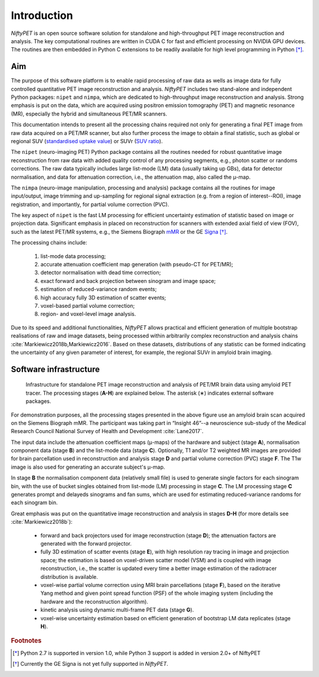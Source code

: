
============
Introduction
============

*NiftyPET* is an open source software solution for standalone and high-throughput PET image reconstruction and analysis.  The key computational routines are written in CUDA C for fast and efficient processing on NVIDIA GPU devices.  The routines are then embedded in Python C extensions to be readily available for high level programming in Python [*]_.

---
Aim
---

The purpose of this software platform is to enable rapid processing of raw data as wells as image data for fully controlled quantitative PET image reconstruction and analysis. *NiftyPET* includes two stand-alone and independent Python packages: ``nipet`` and ``nimpa``, which are dedicated to high-throughput image reconstruction and analysis. Strong emphasis is put on the data, which are acquired using positron emission tomography (PET) and magnetic resonance (MR), especially the hybrid and simultaneous PET/MR scanners.

This documentation intends to present all the processing chains required not only for generating a final PET image from raw data acquired on a PET/MR scanner, but also further process the image to obtain a final statistic, such as global or regional SUV (`standardised uptake value <https://en.wikipedia.org/wiki/Standardized_uptake_value>`_) or SUVr (`SUV ratio <https://en.wikipedia.org/wiki/Standardized_uptake_value>`_).



The ``nipet`` (neuro-imaging PET) Python package contains all the routines needed for robust quantitative image reconstruction from raw data with added quality control of any processing segments, e.g., photon scatter or randoms corrections.  The raw data typically includes large list-mode (LM) data (usually taking up GBs), data for detector normalisation, and data for attenuation correction, i.e., the attenuation map, also called the |mu|-map.

The ``nimpa`` (neuro-image manipulation, processing and analysis) package contains all the routines for image input/output, image trimming and up-sampling for regional signal extraction (e.g. from a region of interest--ROI), image registration, and importantly, for partial volume correction (PVC). 

The key aspect of ``nipet`` is the fast LM processing for efficient uncertainty estimation of statistic based on image or projection data.  Significant emphasis in placed on reconstruction for scanners with extended axial field of view (FOV), such as the latest PET/MR systems, e.g., the Siemens Biograph `mMR`_ or the GE `Signa`_ [*]_.

The processing chains include:

  #. list-mode data processing;
  #. accurate attenuation coefficient map generation (with pseudo-CT for PET/MR);
  #. detector normalisation with dead time correction;
  #. exact forward and back projection between sinogram and image space;
  #. estimation of reduced-variance random events;
  #. high accuracy fully 3D estimation of scatter events;
  #. voxel-based partial volume correction;
  #. region- and voxel-level image analysis.

Due to its speed and additional functionalities, *NiftyPET* allows practical and efficient generation of multiple bootstrap realisations of raw and image datasets, being processed within arbitrarily complex reconstruction and analysis chains :cite:`Markiewicz2018b,Markiewicz2016`. Based on these datasets, distributions of any statistic can be formed indicating the uncertainty of any given parameter of interest, for example, the regional SUVr in amyloid brain imaging.

.. _mMR: https://www.healthcare.siemens.co.uk/magnetic-resonance-imaging/mr-pet-scanner/biograph-mmr
.. _Signa: http://www3.gehealthcare.co.uk/en-gb/products/categories/magnetic_resonance_imaging/signa_pet-mr


-----------------------
Software infrastructure
-----------------------

.. figure:: images/infrastructure_rtd.png
   :alt: Infrastructure for standalone PET image reconstruction and analysis

   Infrastructure for standalone PET image reconstruction and analysis of PET/MR brain data using amyloid PET tracer.  The processing stages (**A-H**) are explained below.  The asterisk (∗) indicates external software packages.

For demonstration purposes, all the processing stages presented in the above figure use an amyloid brain scan acquired on the Siemens Biograph mMR. The participant was taking part in “Insight 46”--a neuroscience sub-study of the Medical Research Council National Survey of Health and Development :cite:`Lane2017`. 

The input data include the attenuation coefficient maps (|mu|-maps) of the hardware and subject (stage **A**), normalisation component data (stage **B**) and the list-mode data (stage **C**).  Optionally, T1 and/or T2 weighted MR images are provided for brain parcellation used in reconstruction and analysis stage **D** and partial volume correction (PVC) stage **F**.  The T1w image is also used for generating an accurate subject's |mu|-map.  

In stage **B**  the normalisation component data (relatively small file) is used to generate single factors for each sinogram bin, with the use of bucket singles obtained from list-mode (LM) processing in stage **C**.  The LM processing stage **C** generates prompt and delayeds sinograms and fan sums, which are used for estimating reduced-variance randoms for each sinogram bin.

Great emphasis was put on the quantitative image reconstruction and analysis in stages **D-H** (for more details see :cite:`Markiewicz2018b`):

  * forward and back projectors used for image reconstruction (stage **D**); the attenuation factors are generated with the forward projector.

  * fully 3D estimation of scatter events (stage **E**), with high resolution ray tracing in image and projection space; the  estimation is based on voxel-driven scatter model (VSM) and is coupled with image reconstruction, i.e., the scatter is updated every time a better image estimation of the radiotracer distribution is available.

  * voxel-wise partial volume correction using MRI brain parcellations (stage **F**), based on the iterative Yang method and given point spread function (PSF) of the whole imaging system (including the hardware and the reconstruction algorithm).

  * kinetic analysis using dynamic multi-frame PET data (stage **G**).
  
  * voxel-wise uncertainty estimation based on efficient generation of bootstrap LM data replicates (stage **H**). 


.. rubric:: Footnotes
.. [*] Python 2.7 is supported in version 1.0, while Python 3 support is added in version 2.0+ of NiftyPET
.. [*] Currently the GE Signa is not yet fully supported in *NiftyPET*.

.. |mu| unicode:: 0x03BC